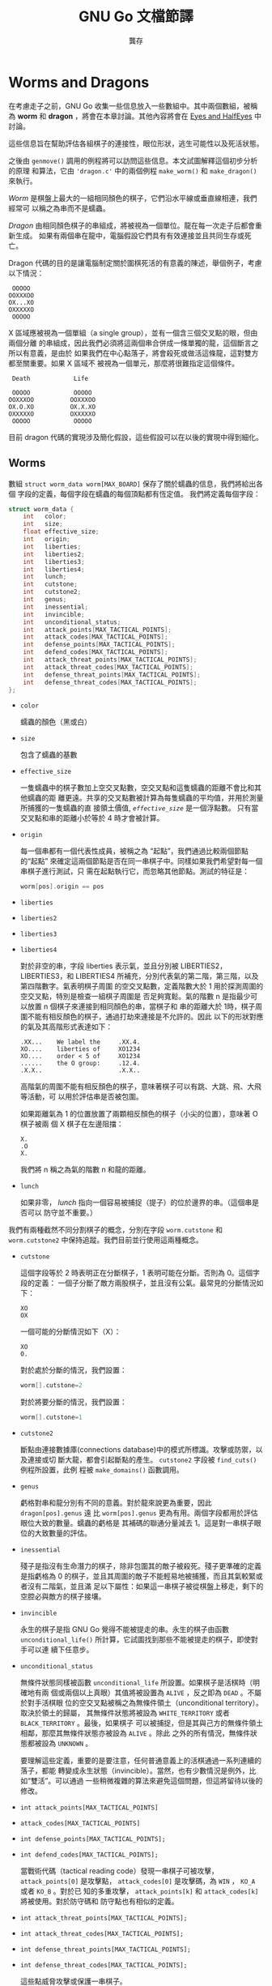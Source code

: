 #+STARTUP: align indent
#+LATEX_COMPILER: xelatex
#+LATEX_HEADER: \usepackage[UTF8, heading = false, scheme = plain]{ctex}
#+OPTIONS: tex:t
#+LATEX_HEADER: \usepackage{parskip}
#+LATEX_HEADER: \usepackage{mdframed}
#+LATEX_HEADER: \usepackage{xcolor}
#+LATEX_HEADER: \usepackage{listings}
#+LATEX_HEADER: \usepackage{caption}
#+LATEX_HEADER: \usepackage{fancyvrb}
#+LATEX_HEADER: \usepackage{float}
#+LATEX_HEADER: \usepackage{setspace}
#+LATEX_HEADER: \usepackage[a4paper,left=2cm,right=2cm,top=1.8cm,bottom=1.8cm]{geometry}
#+LATEX_HEADER: \renewcommand*{\ttdefault}{qcr}


#+TITLE: GNU Go 文檔節譯
#+AUTHOR: 龔存
#+EMAIL: gcdevelop@163.com

* Worms and Dragons

在考慮走子之前，GNU Go 收集一些信息放入一些數組中。其中兩個數組，被稱為 *worm*
和 *dragon* ，將會在本章討論。其他內容將會在 [[eyes_and_halfeyes][Eyes and HalfEyes]] 中討論。

這些信息旨在幫助評估各組棋子的連接性，眼位形狀，逃生可能性以及死活狀態。

之後由 =genmove()= 調用的例程將可以訪問這些信息。本文試圖解釋這個初步分析的原理
和算法，它由 ='dragon.c'= 中的兩個例程 =make_worm()= 和 =make_dragon()= 來執行。

/Worm/ 是棋盤上最大的一組相同顏色的棋子，它們沿水平線或垂直線相連，我們經常可
以稱之為串而不是蠕蟲。

/Dragon/ 由相同顏色棋子的串組成，將被視為一個單位。龍在每一次走子后都會重新生成。
如果有兩個串在龍中，電腦假設它們具有有效連接並且共同生存或死亡。

Dragon 代碼的目的是讓電腦制定關於圍棋死活的有意義的陳述，舉個例子，考慮以下情況：

#+BEGIN_EXAMPLE
      OOOOO
     OOXXXOO
     OX...XO
     OXXXXXO
      OOOOO
#+END_EXAMPLE

X 區域應被視為一個單組（a single group），並有一個含三個交叉點的眼，但由兩個分離
的串組成，因此我們必須將這兩個串合併成一條單獨的龍，這個斷言之所以有意義，是由於
如果我們在中心點落子，將會殺死或做活這條龍，這對雙方都至關重要。如果 X 區域不
被視為一個單元，那麼將很難指定這個條件。

#+BEGIN_EXAMPLE
      Death            Life

      OOOOO            OOOOO
     OOXXXOO          OOXXXOO
     OX.O.XO          OX.X.XO
     OXXXXXO          OXXXXXO
      OOOOO            OOOOO
#+END_EXAMPLE

目前 dragon 代碼的實現涉及簡化假設，這些假設可以在以後的實現中得到細化。

** Worms

   數組 =struct worm_data worm[MAX_BOARD]= 保存了關於蠕蟲的信息，我們將給出各個
   字段的定義，每個字段在蠕蟲的每個頂點都有恆定值。 我們將定義每個字段：

#+BEGIN_SRC c
  struct worm_data {
      int   color;
      int   size;
      float effective_size;
      int   origin;
      int   liberties;
      int   liberties2;
      int   liberties3;
      int   liberties4;
      int   lunch;
      int   cutstone;
      int   cutstone2;
      int   genus;
      int   inessential;
      int   invincible;
      int   unconditional_status;
      int   attack_points[MAX_TACTICAL_POINTS];
      int   attack_codes[MAX_TACTICAL_POINTS];
      int   defense_points[MAX_TACTICAL_POINTS];
      int   defend_codes[MAX_TACTICAL_POINTS];
      int   attack_threat_points[MAX_TACTICAL_POINTS];
      int   attack_threat_codes[MAX_TACTICAL_POINTS];
      int   defense_threat_points[MAX_TACTICAL_POINTS];
      int   defense_threat_codes[MAX_TACTICAL_POINTS];
  };
#+END_SRC

- =color=

  蠕蟲的顏色（黑或白）

- =size=

  包含了蠕蟲的基數

- =effective_size=

  一隻蠕蟲中的棋子數加上空交叉點數，空交叉點和這隻蠕蟲的距離不會比和其他蠕蟲的距
  離更遠。共享的交叉點數被計算為每隻蠕蟲的平均值，并用於測量所捕獲的一隻蠕蟲的直
  接領土價值, /=effective_size=/ 是一個浮點數。 只有當交叉點和串的距離小於等於 4
  時才會被計算。

- =origin=

  每一個串都有一個代表性成員，被稱之為 “起點”，我們通過比較兩個節點的“起點”
  來確定這兩個節點是否在同一串棋子中。同樣如果我們希望對每一個串棋子進行測試，只
  需在起點執行它，而忽略其他節點。測試的特征是：

  #+BEGIN_SRC c
  worm[pos].origin == pos
  #+END_SRC


- =liberties=
- =liberties2=
- =liberties3=
- =liberties4=

  對於非空的串，字段 liberties 表示氣，並且分別被 LIBERTIES2，LIBERTIES3，和
  LIBERTIES4 所補充，分別代表氣的第二階，第三階，以及第四階數字。氣表明棋子周圍
  的空交叉點數，定義階數大於 1 用於探測周圍的空交叉點，特別是檢查一組棋子周圍是
  否足夠寬鬆。氣的階數 n 是指最少可以放置 n 個棋子來連接到相同顏色的串，當棋子和
  串的距離大於 1時，棋子周圍不能有相反顏色的棋子，通過打劫來連接是不允許的。因此
  以下的形狀對應的氣及其高階形式表達如下：

  #+BEGIN_EXAMPLE
          .XX...    We label the     .XX.4.
          XO....    liberties of     XO1234
          XO....    order < 5 of     XO1234
          ......    the O group:     .12.4.
          .X.X..                     .X.X..
  #+END_EXAMPLE

  高階氣的周圍不能有相反顏色的棋子，意味著棋子可以有跳、大跳、飛、大飛等活動，可
  以用於評估串是否被包圍。

  如果距離氣為 1 的位置放置了兩顆相反顏色的棋子（小尖的位置），意味著 O 棋子被兩
  個 X 棋子在左邊阻擋：

  #+BEGIN_EXAMPLE
          X.
          .O
          X.
  #+END_EXAMPLE

  我們將 n 稱之為氣的階數 n 和龍的距離。

- =lunch=

  如果非零， /lunch/ 指向一個容易被捕捉（提子）的位於邊界的串。（這個串是否可以
  防守並不重要。）

我們有兩種截然不同分割棋子的概念，分別在字段 =worm.cutstone= 和 =worm.cutstone2=
中保持追蹤。我們目前並行使用這兩種概念。

- =cutstone=

  這個字段等於 2 時表明正在分斷棋子，1 表明可能在分斷。否則為 0。這個字段的定義：
  一個子分斷了敵方兩股棋子，並且沒有公氣。最常見的分斷情況如下：

  #+BEGIN_EXAMPLE
          XO
          OX
  #+END_EXAMPLE

  一個可能的分斷情況如下（X）：

  #+BEGIN_EXAMPLE
          XO
          O.
  #+END_EXAMPLE

  對於處於分斷的情況，我們設置：

  #+BEGIN_SRC c
  worm[].cutstone=2
  #+END_SRC

  對於將要分斷的情況，我們設置：

  #+BEGIN_SRC c
  worm[].cutstone=1
  #+END_SRC


- =cutstone2=

  斷點由連接數據庫(connections database)中的模式所標識。攻擊或防禦，以及連接或切
  斷大龍，都會引起斷點的產生。 =cutstone2= 字段被 =find_cuts()= 例程所設置，此例
  程被 =make_domains()= 函數調用。

- =genus=

  虧格對串和龍分別有不同的意義。對於龍來說更為重要，因此 =dragon[pos].genus= 遠
  比 =worm[pos].genus= 更為有用。兩個字段都用於評估眼位大致的數量。蠕蟲的虧格是
  其補碼的聯通分量減去 1。這是對一串棋子眼位的大致數量的評估。

- =inessential=

  殘子是指沒有生命潛力的棋子，除非包圍其的敵子被殺死。殘子更準確的定義是指虧格為
  0 的棋子，並且其周圍的敵子不能輕易地被捕獲，而且其氣較緊或者沒有二階氣，並且滿
  足以下屬性：如果這一串棋子被從棋盤上移走，剩下的空腔必與敵方的棋子接壤。

- =invincible=

  永生的棋子是指 GNU Go 覺得不能被提走的串。永生的棋子由函數
  =unconditional_life()= 所計算，它試圖找到那些不能被提走的棋子，即使對手可以連
  續下任意步。

- =unconditional_status=

  無條件狀態同樣被函數 =unconditional_life= 所設置。如果棋子是活棋時（明確地有兩
  個或兩個以上真眼）其值將被設置為 =ALIVE= ，反之即為 =DEAD= 。不屬於對手活棋眼
  位的空交叉點被稱之為無條件領土（unconditional territory）。取決於領土的歸屬，
  其無條件狀態將被設為 =WHITE_TERRITORY= 或者 =BLACK_TERRITORY= 。最後，如果棋子
  可以被捕捉，但是其與己方的無條件領土相鄰，那麼其無條件狀態亦被設為 =ALIVE= 。除此
  之外的所有情況，無條件狀態都被設為 =UNKNOWN= 。

  要理解這些定義，重要的是要注意，任何普通意義上的活棋通過一系列連續的落子，都能
  轉變成永生狀態（invincible）。當然，也有少數情況是例外，比如“雙活”。可以通過
  一些稍微複雜的算法來避免這個問題，但這將留待以後的修改。

- =int attack_points[MAX_TACTICAL_POINTS]=
- =attack_codes[MAX_TACTICAL_POINTS]=
- =int defense_points[MAX_TACTICAL_POINTS];=
- =int defend_codes[MAX_TACTICAL_POINTS];=

  當戰術代碼（tactical reading code）發現一串棋子可被攻擊， =attack_points[0]=
  是攻擊點， =attack_codes[0]= 是攻擊碼，為 =WIN= ， =KO_A= 或者 =KO_B= 。對於已
  知的多重攻擊， =attack_points[k]= 和 =attack_codes[k]= 將被使用。對於防守碼和
  防守點也有相似的定義。

- =int attack_threat_points[MAX_TACTICAL_POINTS];=
- =int attack_threat_codes[MAX_TACTICAL_POINTS];=
- =int defense_threat_points[MAX_TACTICAL_POINTS];=
- =int defense_threat_codes[MAX_TACTICAL_POINTS];=

  這些點威脅攻擊或保護一串棋子。

函數 =makeworms()= 將會產生所有蠕蟲的數據。

** 合併
<<amalgamation>>
如前所述，龍是一組被視為一個整體的棋子，這些棋子將共同生存或死亡。因此如果對方的
一串棋子被視為一條龍，則程序不會試圖去切斷它。

函數 =make_dragons()= 會通過維護包含相似數據的獨立數組 =worm[]= 和 =dragon[]= 將
棋子串合併成龍。每一條龍是蠕蟲的合并，正如對於每一串棋子， 維護在 =worm[]= 中的
數據是固定的，對於每一條龍，在 =dragon[]= 中的數據也是固定的。

在 GNU Go 中合併棋子串的操作如下。首先，我們合併一個眼型的所有邊界部分。因此，在
下面的例子中：

#+BEGIN_EXAMPLE
    .OOOO.          四個 X 棋子串被合併進龍， 因為它們是龍的邊界眼洞的一部分。
    OOXXO.          眼洞可能包含無關緊要的棋子串，對這種合併沒有影響。
    OX..XO
    OX..XO
    OOXXO.
    XXX...
#+END_EXAMPLE

這種類型合併的代碼在例程 =dragon_eye()= 中，在 EYES 中進一步討論。

接下來，我們合併看似不可分的棋子串。我們將合併具有兩個或者更多公共氣的龍，或者與
對方有一口公氣，但是對方卻不可以在不被提取的情況下落子的情形。（忽略打劫情況。）

#+BEGIN_EXAMPLE
   X.    X.X     XXXX.XXX         X.O
   .X    X.X     X......X         X.X
                 XXXXXX.X         OXX
#+END_EXAMPLE

連接模式的數據庫可以在路徑 ='patterns/conn.db'= 下找到。

** 連接

#+BEGIN_SRC c
  /* engine: liberty.h */
  struct eye_data {
      int color;             /* BLACK, WHITE, or GRAY                     */
      int esize;             /* size of the eyespace                      */
      int msize;             /* number of marginal vertices               */
      int origin;            /* The origin                                */
      struct eyevalue value; /* Number of eyes.                           */

      /* The above fields are constant on the whole eyespace.             */
      /* ---------------------------------------------------------------- */
      /* The below fields are not.                                        */

      unsigned char marginal;             /* This vertex is marginal               */
      unsigned char neighbors;            /* number of neighbors in eyespace       */
      unsigned char marginal_neighbors;   /* number of marginal neighbors          */
  };

  /* engine: global.c */
  struct eye_data       black_eye[BOARDMAX];
  struct eye_data       white_eye[BOARDMAX];
#+END_SRC

  字段 =black_eye.cut= 和 =white_eye.cut= 被設置為對方可以通過 ='conn.db'= 中的B
  類模式(Break class) 完成切斷。這個字段有兩個重要重要用途，可以通過autohelper
  函數 =xcut()= 和 =ocut()= 來訪問。首先，它可以用於停止對以下形狀的合併：

  #+BEGIN_EXAMPLE
..X..
OO*OO
X.O.X
..O..
  #+END_EXAMPLE

  當 X 方可以落子在 =*= 處去切斷任何一方，當第一個連接模式 CB1 發現了脆弱的雙切
  斷狀態，並且標註 =*= 為切斷點。稍後，將在 ='conn.db'= 搜索 C 類（connection）
  模式，以找到合併龍的安全連接。通常情況下，對角連接（小尖）被視為安全的，并被連
  接模式 CC101 合併，但是有一個約束條件是任何一個空的交叉點都不是一個切斷點。

  #+BEGIN_EXAMPLE
Pattern CC101

.O
O.
  #+END_EXAMPLE

  這個方案（CB1）的缺點是 X 只能切斷一處連接，而不是同時切斷兩邊。因此我們將允許
  通過連接模式 CC401 來合併其中一處連接，這個連接模式通過函數
  =amalgamate_most_valuable_helper()= 選擇連接哪一邊。（猜測具有較大價值的一邊。）

  另一個用途是簡化對實體連接的可選連接模式。 =diag_miai= （miai：見合）通過連接
  模式 12 輔助思考一個連接是否有必要被標記為斷點。因此我們可以寫出一個類似 =CC6=
  的連接模式：

  #+BEGIN_EXAMPLE
?xxx?     straight extension to connect
XOO*?
O...?

:8,C,NULL

?xxx?
XOOb?
Oa..?

;xcut(a) && odefend_against(b,a)
  #+END_EXAMPLE

=*= 處將被定義為防禦切斷。

** 半眼和假眼

半眼是指當我方落子時將變為真眼，但對方落子時將不能成為真眼的眼形；假眼是指可以被
對方破壞的眼形。注：雖然通常需要兩隻真眼才可活棋，但在某些特殊情況下，兩個假眼也
可以活棋（兩頭蛇、盤龍活）。以下是半眼的情況：

  #+BEGIN_EXAMPLE
XXXXX
OO..X
O.O.X
OOXXX
  #+END_EXAMPLE

以下是一個假眼：

  #+BEGIN_EXAMPLE
XXXXX
XOO.X
O.O.X
OOXXX
  #+END_EXAMPLE

“拓撲”算法描述了如何確定半眼或假眼（參見[[topology_of_eyes][Topology of Half Eyes and False Eyes]]）

半眼數據收集在龍陣列中。在此之前，在名為 =half_eye_data= 的輔助數組中填充了信息。
字段 =type= 為 =0= 、 =HALF_EYE= 、或者 =FALSE_EYE= 取決於眼是哪一種類型；字段
=attack_point[]= 指向了最多可以攻擊半眼的四個點，類似的 =defense_point[]= 給出了
半眼的防禦點。

#+BEGIN_SRC c
struct half_eye_data half_eye[MAX_BOARD];

struct half_eye_data {
  float value;          /* Topological eye value. */
  unsigned char type;   /* HALF_EYE or FALSE_EYE; */
  int num_attacks;      /* number of attacking points */
  int attack_point[4];  /* the moves to attack a topological halfeye */
  int num_defenses;     /* number of defending points */
  int defense_point[4]; /* the moves to defend a topological halfeye */
};
#+END_SRC

陣列 =struct half_eye_data half_eye[MAX_BOARD]= 包含了關於半眼和假眼的信息。如果
類型為 =HALF_EYE= 則最多記錄 4 個落子點，可以用於攻擊或保護眼位。極少情況攻擊點不
同於防禦點。

** Dragons
陣列 =struct dragon_data dragon[MAX_BOARD]= 收集了關於龍的信息。我們將會給出各個
字段的含義。每一個字段對於龍的每個頂點具有固定值。（我們將在下面討論字段。）

#+BEGIN_SRC c
/*
 * data concerning a dragon. A copy is kept at each stone of the string.
 */

struct dragon_data {
  int color;    /* its color                                                 */
  int id;       /* the index into the dragon2 array                          */
  int origin;   /* the origin of the dragon. Two vertices are in the same    */
                /* dragon iff they have same origin.                         */
  int size;     /* size of the dragon                                        */
  float effective_size; /* stones and surrounding spaces                     */
  enum dragon_status crude_status; /* (ALIVE, DEAD, UNKNOWN, CRITICAL)       */
  enum dragon_status status;       /* best trusted status                    */
};

extern struct dragon_data dragon[BOARDMAX];
#+END_SRC

附加到龍的其他字段包含在結構體陣列 =dragon_data2= 中。（以下將討論字段。）

#+BEGIN_SRC c
struct dragon_data2 {
  int origin;                         /* the origin of the dragon            */
  int adjacent[MAX_NEIGHBOR_DRAGONS]; /* adjacent dragons                    */
  int neighbors;                      /* number of adjacent dragons          */
  int hostile_neighbors;              /* neighbors of opposite color         */

  int moyo_size;		      /* size of surrounding influence moyo, */
  float moyo_territorial_value;       /* ...and its territorial value        */
  enum dragon_status safety;          /* a more detailed status estimate     */
  float weakness;           /* a continuous estimate of the dragon's safety  */
  float weakness_pre_owl;   /* dragon safety based on pre-owl computations   */
  float strategic_size; /* An effective size including weakness of neighbors */
  int escape_route;         /* a measurement of likelihood of escape         */
  struct eyevalue genus;    /* the number of eyes (approximately)            */
  int heye;     /* coordinates of a half eye                                 */
  int lunch;    /* if lunch != 0 then lunch points to a boundary worm which  */
                /* can be captured easily.                                   */
  int surround_status;         /* Is it surrounded?                          */
  int surround_size;           /* Size of the surrounding area               */

  int semeais;         /* number of semeais in which the dragon is involved  */
  int semeai_defense_code ;/* Result code for semeai defense.                */
  int semeai_defense_point;/* Move found by semeai code to rescue dragon     */
  int semeai_defense_certain;
  int semeai_defense_target; /* The opponent dragon involved in the semeai   */
  int semeai_attack_code ; /* Result code for semeai attack.                 */
  int semeai_attack_point; /* Move found by semeai code to kill dragon       */
  int semeai_attack_certain;
  int semeai_attack_target; /* The opponent dragon involved in the semeai    */
  enum dragon_status owl_threat_status; /* CAN_THREATEN_ATTACK/DEFENSE       */
  enum dragon_status owl_status; /* (ALIVE, DEAD, UNKNOWN, CRITICAL, UNCHECKED)    */
  int owl_attack_point;    /* vital point for attack                         */
  int owl_attack_code;     /* ko result code                                 */
  int owl_attack_certain;  /* 0 if owl reading node limit is reached         */
  int owl_attack_node_count;
  int owl_second_attack_point;/* if attacker gets both attack points, wins   */
  int owl_defense_point;   /* vital point for defense                        */
  int owl_defense_code;    /* ko result code                                 */
  int owl_defense_certain; /* 0 if owl reading node limit is reached         */
  int owl_second_defense_point;/* if defender gets both attack points, wins  */
  int owl_attack_kworm;    /* only valid when owl_attack_code is GAIN        */
  int owl_defense_kworm;   /* only valid when owl_defense_code is LOSS       */
};

/* dragon2 is dynamically allocated */
extern int number_of_dragons;
extern struct dragon_data2 *dragon2;
#+END_SRC

兩個陣列不同之處在於 =dragon= 陣列是由棋盤索引的，並且龍的每個棋子上都有一個數據
的副本，而 =dragon2= 數據只有一個副本。 =dragons= 被編號，並且 =id= 字段是進入
=dragon2= 陣列的鍵值，提供了兩個宏 DRAGON 和 DRAGON2，用於訪問這兩個數組：

#+BEGIN_SRC c
#define DRAGON2(pos) dragon2[dragon[pos].id]
#define DRAGON(d) dragon[dragon2[d].origin]
#+END_SRC

因此，如果你知道棋子在龍之中的位置，就可以直接訪問龍陣列，例如使用
=dragon[pos].origin= 訪問起點。但是，如果你需要來自 =dragon2= 的字段，你可以使用
DRAGON2 宏來訪問它，比如你可以訪問鄰近的龍：

#+BEGIN_SRC c
  for (k = 0; k < DRAGON2(pos).neighbors; k++) {
      int d = DRAGON2(pos).adjacent[k];
      int apos = dragon2[d].origin;
      do_something(apos);
  }
#+END_SRC

同樣如果你知道龍的編號（即 =dragon[pos].id= ），就可以直接訪問 =dragon2= 陣列，
或者使用 DRAGON 宏來訪問。

這裡是 =dragon= 陣列中每個字段的含義：

- =color=

  龍的顏色。

- =id=

  龍的編號以及進入 =dragon2= 的鍵值。

- =origin=

  龍的起點是指一個獨特的頂點，用於確定兩個頂點何時屬於同一條龍。在合併之前，串的
  起點被複製到龍的起點。兩條龍的合併就是改變其中一條龍的起點。

- =size=

  龍之中的棋子數目。

- =effective size=

  組成龍的蠕蟲的有效尺寸之和。注意蠕蟲的有效尺寸包含了等距離的空交叉點，因此龍的
  有效尺寸包含了基數再加上接近的空交叉點數。

- =crude_status=

  (ALIVE, DEAD, UNKNOWN, CRITICAL). 龍的生命潛力的早期預測。它是在 owl 代碼運行
  之前進行計算，並在狀態變為可用時由狀態取代。

- =status=

  龍的狀態是衡量龍的健康的最好標準。它在運行 owl 代碼之後進行計算，然後在運行
  semeai（對殺） 代碼時再次修改。

以下是 dragon2 陣列中的字段定義。

- =origin=

  和 =dragon= 中的 =origin= 字段定義相同。

- =adjacent=
- =adjacent[MAX_NEIGHBOR_DRAGONS]=

  在給定一種顏色附近的龍被稱為鄰居。它們通過函數 =find_neighbor_dragons()= 計算。
  =dragon2.adjacent= 數組給出了這些龍的數量。

- =neighbors=

  鄰近龍的數量。

- =hostile_neighbors=

  相反顏色的鄰近龍的數量。

- =moyo_size=
- =float moyo_territorial_value=

  函數 =compute_surrounding_moyo_sizes()= 為每條龍周圍的模樣指定一個大小和一個地
  域值 （參閱 [[territory][Territory, Moyo and Area]] ）。

- =safely=

  龍的安全性可由以下指標衡量：

  - =TACTICALLY_DEAD= - 由單個蠕蟲組成的龍，由 reading code 發現死亡 （非常可靠）。

  - =ALIVE= - 由 owl 或 semeai（對殺） 代碼發現存活。

  - =STRONGLY_ALIVE= - 存活沒有太大問題。

  - =INVINCIBLE= - 即使一直脫先也可以存活。

  - =ALIVE_IN_SEKI= - 由 semeai（對殺） 代碼發現為共活。

  - =CRITICAL= - 生或死取決於誰落子。

  - =DEAD= - 由 owl 代碼發現為死棋。

  - =INESSENTIAL= - 龍是無關緊要的（如 nakade stones）以及死子。

- =weakness=
- =weakness_pre_owl=

  用於衡量龍的安全性的浮點值。龍的弱點是一個介於 0. 和 1. 之間的數字，數字越大說
  明對安全性的要求更高。字段 =weakness_pre_owl= 是 owl 代碼運行之前的初步計算。

- =escape_route=

  當不能就地做活時，評估龍逃生的可能性。文檔可以在[[escape][Escape]]中找到。

- =struct eyevalue genus=

  預計龍可以獲得的大概眼位數量。不能保證是準確的。整個引擎中使用的 =eyevalue= 結構
  體聲明如下：

#+BEGIN_SRC c
struct eyevalue {
  unsigned char a; /* number of eyes if attacker plays first twice */
  unsigned char b; /* number of eyes if attacker plays first */
  unsigned char c; /* number of eyes if defender plays first */
  unsigned char d; /* number of eyes if defender plays first twice */
};
#+END_SRC

- =heye=

  龍的半隻眼的位置。

- =lunch=

  如果非零，這是可以被吃掉的邊界棋子串的位置。與蠕蟲 lunches 相反，一個龍的
  lunch 必須能夠自我防禦。

- =surround_status=
- =surround_size=

  去評估龍是否安全的一個重要因素是知道其是否被包圍。在[[surround][Surrounded and Dragons]]中以
  及 ='surround.c'= 的注釋中可以獲得關於“包圍”算法的更詳細信息。此字段用於計算
  =escape_route= ，也可以從模式中調用（目前由CB258使用）。

- =semeais=
- =semeai_defense_point=
- =semeai_defense_certain=
- =semeai_attack_point=
- =semeai_attack_certain=

  如果兩條糾纏的相反顏色的龍同時處於 CRITICAL 或 DEAD 狀態，則稱之為 /semeai/
  （對殺），並且它們的狀態必須由 ='owl.c'= 中的函數 =owl_analyze_semeai()= 來判
  定，它試圖確定哪些是活棋，哪些是死棋，或者共活，以及誰先落子是否重要。
  ='semeai.c'= 中的函數 ='new_semeai()'= 嘗試修訂狀態並基於這些結果生成走子依據。
  如果龍處於對殺狀態，字段 =dragon2.semeais= 的值非零，並且等於對殺的數目（很少
  超過1）。對殺的防守和攻擊點是防守者或攻擊者為贏得對殺而必須落子的點。字段
  =semeai_margin_of_safety= 旨在表明對殺是否結束，但目前該字段未被維護。字段
  =semeai_defense_certain= 和 =semeai_attack_certain= 表明 =semeai= 代碼能夠完成
  分析而不會耗盡節點。

- =owl_status=

  這是一個類似于 =dragon.crude_status= 的分類，但是基於對代碼 ='owl.c'= 中對死活
  的解讀。 owl 代碼 （參見章節[[owl][The Owl Code]]）被跳過，因為某些啟發式算法似乎是安全
  的。由於 owl 代碼未運行，因此 owl 狀態是 =UNCHECKED= 。如果 =owl_attack()= 確
  定龍不會被攻擊，則被分類為 =ALIVE= 。否則，運行 =owl_defend()= ，如果有效，狀態
  就是 =CRITICAL= ，如果不能，就被歸類為 =DEAD= 。

- =owl_attack_point=

  龍受攻擊的點。

- =owl_attack_code=

  owl 攻擊代碼，可以是 =WIN= ， =KO_A= ， =KO_B= ，或者 =0= 。（參考 [[return_code][Return Codes]]）。

- =owl_attack_certain=

  owl 代碼能夠完成攻擊分析而不會耗盡節點。

- =owl_second_attack_point=

  第二個攻擊點。

- =owl_defense_point=

  龍的防守點。

- =owl_defense_code=

  owl 防守代碼，可以是 =WIN= ， =KO_A= ， =KO_B= ，或者 =0= 。（參考 [[return_code][Return Codes]]）。

- =owl_defense_certain=

  owl 代碼能夠完成防守分析而不會耗盡節點。

- =owl_second_defense_point=

  第二個防守點。

** 龍的色彩顯示

你可以採用彩色的 ASCII 碼顯示棋盤，其中每條龍被分配一個不同的字母，並且
=dragon.status= 不同的值（ =ALIVE, DEAD, UNKNOWN, CRITICAL= ），對應不同的顏色，
這對於調試非常方便。第二個圖顯示了 =owl.status= 的值，如果是 =UNCHECKED= 則龍顯
示為白色。

使用 CGoban 將棋局保存為 sgf 格式，或者使用 GNU Go 自身的 ='-o'= 選項來保存棋局。

打開 =xterm= 或者 =rxvt= 窗口，或者使用 Linux 控制台。通過控制台，你可以使用
"SHIFT-PgUp" 來看第一個圖。Xterm 只有當顏色支持的情況下編譯才能使用 -- 如果您看
不到顏色，請嘗試 =rxvt= 。請設置背景色為黑色，前景色為白色。

執行：

#+BEGIN_SRC sh
gnugo -l [filename] -L [movenum] -T
#+END_SRC

來獲得顏色顯示。

配色方案：綠色 = =ALIVE= ；黃色 = =UNKNOWN= ；青色 = =DEAD= 以及 紅色 =
=CRITICAL= 。已經合併成同一條龍的蠕蟲標有相同字母。

其他有用的彩色顯示可以通過使用：

- 選項 -E 顯示眼位空間 （參考 [[eyes_and_halfeyes][Eyes and HalfEyes]]）。
- 選項 -m 0x0180 顯示領土、模樣和地區（參考 [[territory][Territory, Moyo and Area]]）。

關於彩色顯示也可以參考其他地方（參考 [[colored_display][Colored Displayed]]）。

* Eyes and Half Eyes
<<eyes_and_halfeyes>>
本章的目的是描述 GNU Go 用於確定眼位的算法。
** 局部博弈
組合博弈論的基本範式是遊戲可以被疊加並且實際形成一個群組。如果 ='G'= 和 ='H'= 都
是遊戲，那麼 ='G+H'= 也是一個遊戲，輪到走子的玩家可以有任意的選擇。我們說遊戲
'=G+H'= 是局部博弈 ='G'= 和 ='H'= 的和。

龍的每一個相關聯的眼位空間都提供一個局部博弈，它產生一個局部博弈樹。這個局部博弈
的得分是它產生眼位的數量。通常如果玩家輪流做出最佳選擇，最終的得分將相差 0 或 1。
在這種情況下，局部博弈可以用一個整數或半整數來表示。因此如果 ='n(O)'= 是 ='O'=
方先手的得分，兩個玩家交替走子（沒有脫先），並且類似地定義 ='n(X)'= ，則遊戲可以
表示為 ='{n(O)|n(X)}'= 。因此 {1|1} 是一個眼，{2|1} 是一個眼加上半個眼，等等。

特殊的遊戲 {2|0} 可能發生，儘管很少，我們稱這種開放眼形為 =CHIMERA= 。如果任何本
地博弈以2分或更高的分數結束，則代表龍仍然活著，所以 {2|1} 和 {3|1} 沒有區別。因
此 {3|1} 不是一個嵌合體。

以下是關於嵌合體的一個例子：

#+BEGIN_EXAMPLE
    XXXXX
    XOOOX
    XO.OOX
    XX..OX
    XXOOXX
    XXXXX
#+END_EXAMPLE

** 眼位空間
為了將眼位盡可能分配給龍，有必要將周圍的龍都合併進來（見[[amalgamation][Amalgamation]]）。這是
=dragon_eye()= 的功能。

對於一條龍來說，眼位空間是與龍相鄰的點集，可能是未完全封閉的空間，但是有可能成為
眼位。如果一個開放的眼位空間足夠大，可能會形成兩隻眼。眼形邊緣的交叉點（與眼形之外的
空交叉點相鄰）稱之為 =MARGINAL= 。

這裡以一局遊戲為例：

#+BEGIN_EXAMPLE
 |. X . X X . . X O X O
 |X . . . . . X X O O O
 |O X X X X . . X O O O
 |O O O O X . O X O O O
 |. . . . O O O O X X O
 |X O . X X X . . X O O
 |X O O O O O O O X X O
 |. X X O . O X O . . X
 |X . . X . X X X X X X
 |O X X O X . X O O X O
#+END_EXAMPLE

這裡中間環繞 ='O'= 龍有開放的眼位空間。在開放眼位的中部有三個已死的 ='X'= 棋子。
這裡 ='O'= 的眼位足夠大因而不會被殺死。我們可以抽象出這種眼形的性質如下，將某些
交叉點標記如下：

#+BEGIN_EXAMPLE
 |- X - X X - - X O X O
 |X - - - - - X X O O O
 |O X X X X - - X O O O
 |O O O O X - O X O O O
 |! . . . O O O O X X O
 |X O . X X X . ! X O O
 |X O O O O O O O X X O
 |- X X O - O X O - - X
 |X - - X - X X X X X X
 |O X X O X - X O O X O
#+END_EXAMPLE

所討論的眼形有如下形式：

#+BEGIN_EXAMPLE
!...
  .XXX.!
#+END_EXAMPLE

邊緣交叉點用感歎號（ ='!'= ）標記。在眼位空間中被捕獲的 ='X'= 棋子很自然地被標記
為 ='X'= 。

確定眼位空間的算法有些複雜。該算法在函數 =make_domains()= 的注釋中（位於源文件
='optics.c'= ）。

通過運行 =gnugo -E= ，可以使用彩色 ascii 圖表方便地顯示眼形。

** 眼位作為局部博弈
抽象地說，眼位可以由以下一組標記的交叉點表示：

#+BEGIN_EXAMPLE
!  .  X

. - ordinary eye space
! - marginal eye space
X - dead opponent stone
#+END_EXAMPLE

在數據庫 ='patterns/eyes.db'= 中可以找到許多關於眼位的模式，每一個都被認為是一個
局部博弈。遊戲的結果以 =:max,min= 的形式列在眼形之後， 其中 =max= 是當 ='O'= 先
手時產生的眼位數量， =min= 是當 ='X'= 先手時產生的眼位數量。在整個討論中，擁有眼
位的一方被標記為 ='O'= 。從活棋的角度說，由於三隻眼并不比兩隻眼更好，所以沒有試
圖判斷空間是否產生兩隻眼睛或三隻眼睛，因此最大值從不超過 2。表中省略了 min > 1
的模式。

舉例來說，我們有：

#+BEGIN_EXAMPLE
Pattern 548

 x
xX.!

:0111
#+END_EXAMPLE

這裡的符號如上所述，除了 ='x'= 表示 ='X'= 或者 =EMPTY= ，這個模式的結果和 ='x'=
處是否有子并無影響。

我們可以如下概括局部博弈：兩名玩家 ='O'= 和 ='X'= 輪流落子，或者 pass。

- RULE 1: ='O'= 在落子時會刪除標記為 ='!'= 或 ='.'= 的交叉點。

- RULE 2: ='X'= 在落子時將會替換 ='.'= 替換為 ='X'= 。

- RULE 3: ='X'= 可以刪除 ='!'= 節點。在這種情況下，與被刪除的 ='!'= 相鄰的
  ='.'= 交叉點都將被替換為 ='!'= 。如果一個 ='X'= 毗鄰被刪除的 ='!'= ，那麼 ='X'=
  和任何連接到它的 ='X'= 也被刪除。與被刪除的 ='X'= 相鄰的任何 ='.'= 保持不變，仍
  為 ='.'= 。

因此如果 ='O'= 先手，則他可以將眼位變成如下形狀：

#+BEGIN_EXAMPLE
(start)
!...
  .XXX.!

('O' moves first)
 ...            or      !...
  .XXX.!                  .XXX.
#+END_EXAMPLE

但如果 ='X'= 先落子，他可能會移除 ='!'= 從而鄰近 ='!'= 的 ='.'= 將會變成 ='!'=
。因此如果 ='X'= 先手，則眼位可以變成如下形狀：

#+BEGIN_EXAMPLE
(start)
!...
  .XXX.!

('X' moves first)
 !..            or      !...
  .XXX.!                  .XXX!
#+END_EXAMPLE

注意：在 ‘X:1’，‘O:2’ 交替落子之後有一個細微差別， ='O'= 威脅著捕獲三顆 X 棋
子，因此在 2 的位置左邊有半隻眼。 [fn::譯者注：作者此處的意思可能指如果 X 棋子是
死子，那麼 2 的位置隱藏著半隻眼。] 這是微妙的，並且仍有其他類似的微妙之處使得我
們的抽象描述無法概括。但至少有一些可以通過對方案的改進來處理，所以我們暫時可以滿
足這個簡化的模型。

#+BEGIN_EXAMPLE
 |- X - X X - - X O X O
 |X - - - - - X X O O O
 |O X X X X - - X O O O
 |O O O O X - O X O O O
 |1 2 . . O O O O X X O
 |X O . X X X . 3 X O O
 |X O O O O O O O X X O
 |- X X O - O X O - - X
 |X - - X - X X X X X X
 |O X X O X - X O O X O
#+END_EXAMPLE

我們沒有試圖去說明局部博弈的終止狀態（有些可能是共活）或者評分。

** 一個例子
這是一個局部博弈，無論誰先落子，都只會產生一隻眼：

#+BEGIN_EXAMPLE
!
...
...!
#+END_EXAMPLE

以下是幾種變化，假設 ='O'= 先走。

#+BEGIN_EXAMPLE
!        (start position)
...
...!


...      (after ‘O’'s move)
...!


...
..!


...       (刀把五)
..


.X.       (點殺)
..
#+END_EXAMPLE

另一種變化：

#+BEGIN_EXAMPLE
!         (start)
...
...!


!         (after ‘O’'s move)
. .
...!


!         (after ‘X’'s move)
. .
..X!


. .
..X!


. !
.!
#+END_EXAMPLE

** 圖
一個有用的觀察結果是，與眼位有關的局部博弈僅僅依賴依賴於底層圖形，該圖形由一組頂
點組成，其中兩個相鄰元素通過邊連接。如下是具備兩個眼位的形狀：

#+BEGIN_EXAMPLE
..    （曲四）
 ..

and

....  （直四）
#+END_EXAMPLE

由於不同的形狀可以是同構的，因此作為局部博弈也是同構的。這樣就縮小了在數據庫
='patterns/eyes.db'= 中儲存眼形的數量。

通過對半眼和假眼的處理，我們得到了進一步簡化。這些模式通過拓撲分析來識別（參考
[[topology_of_eyes][Topology of Half Eyes and False Eyes]]）。

一個半眼與模式（!.）同構。要了解這一點，請考慮以下兩個眼形：

#+BEGIN_EXAMPLE
XOOOOOO
X.....O
XOOOOOO

and:

XXOOOOO
XOa...O
XbOOOOO
XXXXXXX
#+END_EXAMPLE

都是等價的眼形，具有同構的局部博弈 {2|1}。第一個圖形具有形狀：

#+BEGIN_EXAMPLE
!....
#+END_EXAMPLE

第二個眼形在 ='a'= 具有半只眼（當 ='O'= 或 ='X'= 落子在 ='b'= 處），這是由拓撲判
定所發現的。（參考[[topology_of_eyes][Topology of Half Eyes and False Eyes]]。）

對於以上幾個圖，在匹配的過程中，將 ='....'= 左邊的 ='.'= 替換為 ='!.'= 。

一個假眼同構于模式 =(!)= 。為了明確這一點，考慮以下眼形：

#+BEGIN_EXAMPLE
  xxxoooooo
  x.oa....o
  xxxoooooo
#+end_example

等價于前兩個眼形，和局部博弈 {2|1} 同構。

眼形在 ='a'= 處有一個假眼，一樣可被拓撲判定所發現。

對於上圖，在圖匹配的過程中，將 ='.....'= 左邊的 ='.'= 替換為 ='!'= ，這里直接通
過眼位數據，而不通過圖形匹配。

** 眼位分析
數據庫 ='patterns/eyes.db'= 中的模式被編譯成源代碼 ='patterns/eyes.c'= 中的數組
所表示的圖形。

每個實際在棋盤上出現的眼位空間都會被編譯成一個圖。半眼的處理方法如下，參考例子：

#+BEGIN_EXAMPLE
  XXOOOOO
  XOa...O
  XbOOOOO
  XXXXXX
#+END_EXAMPLE

重複之前的討論， ='b'= 處的交叉點作為一個邊界點添加到眼位空間中。圖中的鄰接條件
是一個宏（定義在 ='optics.c'= 中）：如果兩個頂點在物理上是相鄰的，或者一個是半眼，
另一個是關鍵點，則兩個頂點相鄰。

在 =recognize_eyes()= 中，來自實際眼位空間的每個這樣的圖，都與源代碼 ='eyes.c'=
中的圖進行匹配。如果發現一個匹配，則局部博弈的結果就已知了。如果圖不能被匹配，則
局部博弈的結果假設為 {2|2}。

** 眼位的局部博弈價值
=’eyes.db'= 中的遊戲值以簡化方式給出，該方式足夠靈活，可以有效地表示大多數可能
性。

模式下方的的冒號開始的行給出了匹配眼位的博弈價值。它由四個數字組成，每個數字是在以
下條件下獲得的真眼的數量：

1. 攻擊者先手並且由於防守者脫先，還允許再走一步。
2. 攻擊者先手且防守者在局部回應。
3. 防守者先手且攻擊者在局部回應。
4. 防守者先手並且由於攻擊者脫先，還允許再走一步。

第一種情況並不意味著攻擊者可以連續兩次落子，稍後將以一個例子解釋。

同樣的，由於兩隻真眼已是凈活，所有更多的真眼都被視為兩隻真眼。

以下15種情況值得關注：

- 0000：沒有眼。
- 0001：沒有眼，但是防守方可以威脅做出一隻眼。
- 0002：沒有眼，但是防守方可以威脅做出兩隻眼。
- 0011：1/2 眼，防守方先手可以做出一隻眼，攻擊方先手則沒有眼。
- 0012：3/4 眼，3/2 個眼如果防守方先手，攻擊方先手則沒有眼。
- 0022：1* 眼，如果防守方先手可以做出兩隻眼，攻擊方先手則沒有眼。
  [fn::譯者注：* 在此處指單官之意]
- 0111：一隻眼，攻擊方可以威脅破壞這隻眼。
- 0112：一隻眼，攻擊方可以威脅破壞這隻眼，防守方可以威脅做出另一隻眼。
- 0122：5/4 隻眼，防守方先手可以獲得兩隻眼，攻擊方先走則只有半隻眼。
- 0222：兩隻眼，攻擊方可以威脅破壞兩隻眼。
- 1111：一隻眼。
- 1112：一隻眼，防守方可以威脅做出另一隻眼。
- 1122：3/2 隻眼，防守方先手可以做出兩隻眼，攻擊方先手則只有一隻眼。
- 1222：兩隻眼，攻擊方可以威脅破壞一隻眼。
- 2222：兩隻眼。

3/4，5/4，和 1* 眼位值正如 Howard Landman 的論文 /Eyespace Values in Go/ 中所描述
的那樣。攻擊點和防禦點只有當明確影響眼位值的情況下才會在模式中進行標記，僅僅是純
粹的威脅并沒有標記。

所有不同情況的例子都可以在這個文件中找到（ ='eyes.db'= )。其中一些可能有點違反直
覺，所以我們需要在這裡解釋一個重要的例子。考慮模式：

#+BEGIN_EXAMPLE
Pattern 6141

 X
XX.@x

:1122
#+END_EXAMPLE

與如下位置匹配：

#+BEGIN_EXAMPLE
.OOOXXX
OOXOXOO
OXXba.O
OOOOOOO
#+END_EXAMPLE

現在看起來 ='X'= 可以通過 ='a'= 和 ='b'= 來做出兩眼，從而給出 =0122= 的眼位值。
這就是眼位值中第一個數字定義的微妙之處。這並不是說攻擊者必須連續在局部落子兩次，
而是說他被允許再走一步。這種形狀的關鍵屬性是當 ='X'= 落子在 ='a'= 處時將至少破壞
一隻眼， ='O'= 可以落子在 ='b'= 處，給出：

#+BEGIN_EXAMPLE
.OOOXXX
OO.OXOO
O.cOX.O
OOOOOOO
#+END_EXAMPLE

現在 ='X'= 可以繼續落子在 ='c'= 處從而保持 ='O'= 只有一個大眼，當 ='O'= 脫先時，
='X'= 沒有必要再落子，因為這個大眼是無法破壞的。因此上圖的眼位值是 =1122= 。

最後要注意的是，表示威脅的眼位值取決於允許自填滿，例如：

#+BEGIN_EXAMPLE
Pattern 301

X.X

:1222
#+END_EXAMPLE

在數據庫中，我們總是假設自填滿是允許的。很容易在不允許自填滿的情況下，在更高的層
次上理清這些下法。

** 半眼和假眼的拓撲結構
<<topology_of_eyes>>

半眼是指有機會變為真眼的眼形，取決於是誰先手。這裡有一個 ='O'= 的半眼：

#+BEGIN_EXAMPLE
   OOXX
   O.O.
   OO.X
#+END_EXAMPLE

假眼是無論誰先手，都不能成為真眼的眼形，以下是兩個假眼的例子：

#+BEGIN_EXAMPLE
   OOX         OOX
   O.O         O.OO
   XOO         OOX
#+END_EXAMPLE

我們現在描述用於發現半眼和假眼的拓撲算法。在本節中，我們忽略了劫。

假眼和半眼可以局部表徵為眼位中對角線交點的狀態。對於每種對角線交叉點，都有三種不
同的可能性：

- 被對方棋子佔據，並且不能被提走（對方是或棋）。
- 要麼為空，要麼對方可以安全地落子，或者被對方棋子佔據，同時也可以攻擊或防守。
- 被本方棋子佔據，或者被對方殘子佔據，或者雖然是空的，但對方並不能安全的落子于此
  處。

對以上三種可能性分別賦值2,1,0。總結對角線交叉點的值，我們有如下準則：

- sum >= 4: 假眼
- sum == 3: 半眼
- sum <= 2: 真眼

如果眼位是在邊上，則以上數字要相應減去2。另一種方法是將棋盤外的對角線點賦值為1。
為了得到精確的等價性，我們必須給角上的點賦值為0，即兩個坐標都超出邊界的點。

找到假眼和半眼的算法是：

對於眼位中最多只有一個鄰點的所有眼位點，根據上述準則評估對角線點的狀態，并根據這
些值的總和來進行分類。

** “劫”的眼位拓撲
本節將對眼位拓撲結構的分析擴展到“劫”。我們將“劫”區分為對 ='O'= 有利和對
='X'= 有利：[fn::譯者注：作者想表達的可能是：對某一方的先手劫、二手劫、連環劫等]

#+BEGIN_EXAMPLE
.?O?   good for O
OO.O
O.O?
XOX.
.X..

.?O?   good for X
OO.O
OXO?
X.X.
.X..
#+END_EXAMPLE

我們初步設前者對角線值為 =a= ，後者對角線值為 =b= 。我們將會清楚的有 =0 < a < 1
< b < 2= 。將 =e= 作為拓撲眼值（仍然是4個對角線值的總和），我們將會得到以下性質：

#+BEGIN_EXAMPLE
e <= 2     - 真眼
2 < e < 3  - 比真眼差，比半眼好
e = 3      - 半眼
3 < e < 4  - 比半眼差，比假眼好
e >= 4     - 假眼
#+END_EXAMPLE

為了確定 =a= 和 =b= 合適的拓撲值，我們分析以下含有劫的典型眼形：

#+BEGIN_EXAMPLE
      .X..      略好於真眼
(a)   ..OO          e < 2
      OO.O
      O.OO      e = 1 + a
      XOX.
      .X..


      .X..      好於半眼，差於真眼
(a')  ..OO      2 < e < 3
      OO.O
      OXOO      e = 1 + b
      X.X.
      .X..


      .X..      好於半眼，差於真眼
(b)   .XOO      2 < e < 3
      OO.O
      O.OO      e = 2 + a
      XOX.
      .X..


      .X..      好於假眼，差於半眼
(b')  .XOO      3 < e < 4
      OO.O
      OXOO      e = 2 + b
      X.X.
      .X..


      .X..
      XOX.      略好於真眼
(c)   O.OO          e < 2
      OO.O
      O.OO      e = 2a
      XOX.
      .X..


      .X..
      XOX.      真眼，但殘留味道（連環劫）
(c')  O.OO      e ~ 2
      OO.O
      OXOO      e = a + b
      X.X.
      .X..


      .X..
      X.X.      比半眼好，比真眼差
(c'') OXOO      2 < e < 3
      OO.O
      OXOO      e = 2b
      X.X.
      .X..


      .X...
      XOX..     比半眼好，比真眼差
(d)   O.O.X     2 < e < 3
      OO.O.
      O.OO.     e = 1 + 2a
      XOX..
      .X...


      .X...
      XOX..     半眼，但殘留味道
(d')  O.O.X     e ~ 3
      OO.O.
      OXOO.     e = 1 + a + b
      X.X..
      .X...


      .X...
      X.X..     比假眼好，比半眼差
(d'') OXO.X     3 < e < 4
      OO.O.
      OXOO.     e = 1 + 2b
      X.X..
      .X...


      .X...
      XOX..     比假眼好，比半眼差
(e)   O.OXX     3 < e < 4
      OO.O.
      O.OO.     e =  2 + 2a
      XOX..
      .X...


      .X...
      XOX..     假眼，但殘留味道
(e')  O.OXX     e ~ 4
      OO.O.
      OXOO.     e = 2 + a + b
      X.X..
      .X...


      .X...
      X.X..     略差於假眼
(e'') OXOXX     4 < e
      OO.O.
      OXOO.     e = 2 + 2b
      X.X..
      .X...
#+END_EXAMPLE

看起來很明顯我們應該用：

#+BEGIN_EXAMPLE
(i)   a=1/2, b=3/2
#+END_EXAMPLE

但事實證明這有一些缺陷，也可以嘗試以下幾組值：

#+BEGIN_EXAMPLE
(ii)  a=2/3, b=4/3
(iii) a=3/4, b=5/4
(iv)  a=4/5, b=6/5
#+END_EXAMPLE

總結上面的分析，我們得到了 =a= 和 =b= 四種不同選擇的下表：

#+BEGIN_EXAMPLE
case    symbolic        a=1/2   a=2/3   a=3/4   a=4/5   desired
        value           b=3/2   b=4/3   b=5/4   b=6/5   interval
(a)     1+a             1.5     1.67    1.75    1.8         e < 2
(a')    1+b             2.5     2.33    2.25    2.2     2 < e < 3
(b)     2+a             2.5     2.67    2.75    2.8     2 < e < 3
(b')    2+b             3.5     3.33    3.25    3.2     3 < e < 4
(c)     2a              1       1.33    1.5     1.6         e < 2
(c')    a+b             2       2       2       2           e ~ 2
(c'')   2b              3       2.67    2.5     2.4     2 < e < 3
(d)     1+2a            2       2.33    2.5     2.6     2 < e < 3
(d')    1+a+b           3       3       3       3           e ~ 3
(d'')   1+2b            4       3.67    3.5     3.4     3 < e < 4
(e)     2+2a            3       3.33    3.5     3.6     3 < e < 4
(e')    2+a+b           4       4       4       4           e ~ 4
(e'')   2+2b            5       4.67    4.5     4.4     4 < e
#+END_EXAMPLE

此處作者花了大量筆墨討論合適的取值，從而得到 =a=3/4= 或者 =a=1/2= 的結論。由於一
個眼形中同時出現三劫的情況非常少見，因此作者不做討論。從禁止同形反復的規則來說，
電腦計算的變化應該避免出現三劫的情況。

本章讓譯者不解的是，為什麼要通過估值而不是通過概率來區分眼位的價值？比如定義條件
概率：假眼變成真眼的概率為0，半眼變成真眼的概率為1/2，真眼本身就是真眼（概率為1）。
那麼首先討論 =(b)= 圖：

#+BEGIN_EXAMPLE
      .X..
(b)   .XOO
      OO.O
      O.OO
      XOX.
      .X..
#+END_EXAMPLE

對於 ='O'= 來說，記：

\begin{eqnarray*}
A   & = & {先手}\\
A^c & = & {後手}\\
B   & = & {真眼}
\end{eqnarray*}

那麼對於 =(b)= 圖可以畫出以下序貫圖：

#+CAPTION: probability tree of (b)
[[file:./prob_tree_b.jpg]]

注意在葉子 =P= 處出現了遞歸，利用概率可加性：

\begin{eqnarray*}
P(B) & = & \frac{1}{4}P(B) + \frac{1}{2} \\
P(B) & = & \frac{2}{3}
\end{eqnarray*}

可以對眼位的對角點使用相同的方法推斷概率，為了方便分析，定義：

適眼：後手落子，仍然有 50% 或以上可能性成為真眼的眼位（$P(B|A^c) \geq 50%$）。

失眼：先手落子，仍然不超過 50% 的可能性成為真眼的眼位（$P(B|A) \leq 50%$）。

對於圖 =(a)= ：

#+BEGIN_EXAMPLE
      .X..
(a)   .aOO
      OO.O
      ObOO
      XOX.
      .X..
#+END_EXAMPLE

由於先手必定形成真眼，只考慮後手的情況： ='X'= 有a、b兩個可選的落點，對於落點a，
='O'= 形成真眼的概率已論證為 2/3，對於落點b，就會形成 =(a')= 圖：

#+BEGIN_EXAMPLE
      .X..
(a')  ..OO
      OO.O
      OXOO
      X.X.
      .X..
#+END_EXAMPLE

對於圖 =(a')= ， ='O'= 先手可以形成真眼， 後手形成真眼的概率為 1/3，因此對於圖
=(a)= 可以畫出序貫圖：

#+CAPTION: probability tree of (a)
[[file:./prob_tree_a.jpg]]

這樣：

$$P(B|A^c) = \frac{1}{2} \times \frac{2}{3} + \frac{1}{2} \times \frac{2}{3} =
\frac{2}{3}$$

因此

$$P(B) = \frac{1}{2} + \frac{1}{2} \times \frac{2}{3} = \frac{5}{6}$$

我們仍然可以繼續考察圖 =(c)= 的 $P(B|A^c)$ ，事實上由於對稱性，圖 =(c)= 的
$P(B|A^c)$ 和 圖 =(c')= 的 $P(B)$ 相同，由於對於圖 =(c')= 來說，先手必形成一隻真
眼，仍然只考慮圖 =(c')= 的 $P(B|A^c)$ ：

#+BEGIN_EXAMPLE
      .X..           .X..
      XOX.           XOX.
(c)   O.OO     (c')  OaOO
      OO.O           OO.O
      O.OO           OXOO
      XOX.           XbX.
      .X..           .X..
#+END_EXAMPLE

當 ='X'= 落于 a 處時，如果 ='O'= 先手則形成真眼（搖頭劫），如果 ='O'= 後手則形成
真眼概率為 1/3；當 ='X'= 落于 b 處時， ='O'= 形成真眼的概率為 2/3。這樣對於圖
=(c')= ，P(B) = 2/3，對於圖 =(c)= ，P(B) = 5/6。

** 偽邊界

<<territory>>
<<escape>>
<<surround>>
<<owl>>
<<return_code>>
<<colored_display>>


